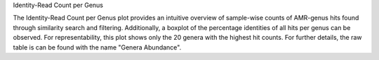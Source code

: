 Identity-Read Count per Genus

The Identity-Read Count per Genus plot provides an intuitive overview of sample-wise counts of AMR-genus hits found through similarity search and filtering.
Additionally, a boxplot of the percentage identities of all hits per genus can be observed. 
For representability, this plot shows only the 20 genera with the highest hit counts. For further details, the raw table is can be found with the name "Genera Abundance".